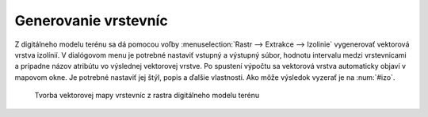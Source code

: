 Generovanie vrstevníc
---------------------

Z digitálneho modelu terénu sa dá pomocou voľby :menuselection:`Rastr
--> Extrakce --> Izolinie` vygenerovať vektorová vrstva izolínií. V
dialógovom menu je potrebné nastaviť vstupný a výstupný súbor, hodnotu
intervalu medzi vrstevnicami a prípadne názov atribútu vo výslednej
vektorovej vrstve. Po spustení výpočtu sa vektorová vrstva automaticky
objaví v mapovom okne. Je potrebné nastaviť jej štýl, popis a ďalšie
vlastnosti. Ako môže výsledok vyzerať je na :num:`#izo`.

.. _izo:

.. figure:: images/izo.png
   :scale: 55%

   Tvorba vektorovej mapy vrstevníc z rastra digitálneho modelu terénu

